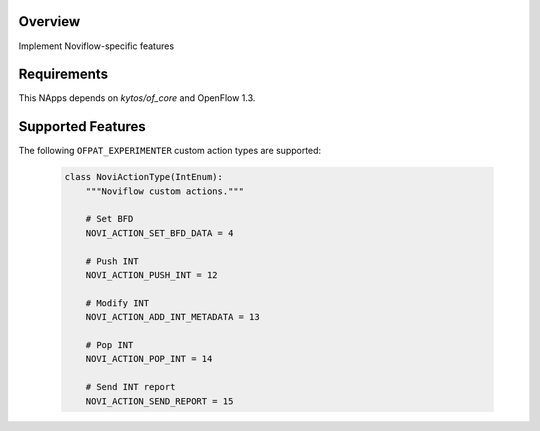 |Tag| |License| |Build| |Coverage| |Quality|

.. raw:: html

  <div align="center">
    <h1><code>amlight/noviflow</code></h1>

    <strong>NApp that implements Noviflow specific features </strong>
  </div>


Overview
========
Implement Noviflow-specific features

Requirements
============

This NApps depends on `kytos/of_core` and OpenFlow 1.3.

Supported Features
==================

The following ``OFPAT_EXPERIMENTER`` custom action types are supported:

  .. code-block:: python

    class NoviActionType(IntEnum):
        """Noviflow custom actions."""

        # Set BFD
        NOVI_ACTION_SET_BFD_DATA = 4

        # Push INT
        NOVI_ACTION_PUSH_INT = 12

        # Modify INT
        NOVI_ACTION_ADD_INT_METADATA = 13

        # Pop INT
        NOVI_ACTION_POP_INT = 14

        # Send INT report
        NOVI_ACTION_SEND_REPORT = 15

.. TAGs

.. |Build| image:: https://scrutinizer-ci.com/g/kytos-ng/noviflow/badges/build.png?b=master
  :alt: Build status
.. |Coverage| image:: https://scrutinizer-ci.com/g/kytos-ng/noviflow/badges/coverage.png?b=master
  :alt: Code coverage
  :target: https://scrutinizer-ci.com/g/kytos-ng/noviflow/?branch=master
.. |Quality| image:: https://scrutinizer-ci.com/g/kytos-ng/noviflow/badges/quality-score.png?b=master
  :alt: Code-quality score
  :target: https://scrutinizer-ci.com/g/kytos-ng/noviflow/?branch=master
.. |Tag| image:: https://img.shields.io/github/tag/kytos-ng/noviflow.svg
   :target: https://github.com/kytos-ng/noviflow/tags
.. |License| image:: https://img.shields.io/github/license/kytos-ng/noviflow.svg
   :target: https://github.com/kytos-ng/noviflow/blob/master/LICENSE
